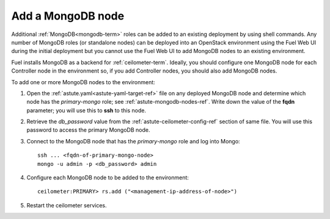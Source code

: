 
.. _add-mongodb-ops:

Add a MongoDB node
------------------

Additional :ref:`MongoDB<mongodb-term>` roles can be added
to an existing deployment by using shell commands.
Any number of MongoDB roles (or standalone nodes)
can be deployed into an OpenStack environment
using the Fuel Web UI during the initial deployment
but you cannot use the Fuel Web UI to add MongoDB nodes
to an existing environment.

Fuel installs MongoDB
as a backend for :ref:`ceilometer-term`.
Ideally, you should configure one MongoDB node
for each Controller node in the environment so,
if you add Controller nodes,
you should also add MongoDB nodes.

To add one or more MongoDB nodes to the environment:

#. Open the :ref:`astute.yaml<astute-yaml-target-ref>` file on any deployed MongoDB node
   and determine which node has the `primary-mongo` role;
   see :ref:`astute-mongodb-nodes-ref`.
   Write down the value of the **fqdn** parameter;
   you will use this to **ssh** to this node.

#. Retrieve the `db_password` value from the
   :ref:`astute-ceilometer-config-ref` section of same file.
   You will use this password to access the primary MongoDB node.

#. Connect to the MongoDB node that has the `primary-mongo` role
   and log into Mongo:

   ::

     ssh ... <fqdn-of-primary-mongo-node>
     mongo -u admin -p <db_password> admin

#. Configure each MongoDB node to be added to the environment:

   ::

     ceilometer:PRIMARY> rs.add ("<management-ip-address-of-node>")

#. Restart the ceilometer services.

